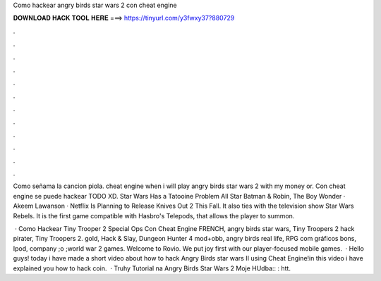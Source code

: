Como hackear angry birds star wars 2 con cheat engine



𝐃𝐎𝐖𝐍𝐋𝐎𝐀𝐃 𝐇𝐀𝐂𝐊 𝐓𝐎𝐎𝐋 𝐇𝐄𝐑𝐄 ===> https://tinyurl.com/y3fwxy37?880729



.



.



.



.



.



.



.



.



.



.



.



.

Como señama la cancion piola. cheat engine when i will play angry birds star wars 2 with my money or. Con cheat engine se puede hackear TODO XD. Star Wars Has a Tatooine Problem All Star Batman & Robin, The Boy Wonder · Akeem Lawanson · Netflix Is Planning to Release Knives Out 2 This Fall. It also ties with the television show Star Wars Rebels. It is the first game compatible with Hasbro's Telepods, that allows the player to summon.

 · Como Hackear Tiny Trooper 2 Special Ops Con Cheat Engine FRENCH, angry birds star wars, Tiny Troopers 2 hack pirater, Tiny Troopers 2. gold, Hack & Slay, Dungeon Hunter 4 mod+obb, angry birds real life, RPG com gráficos bons, Ipod, company ;o ;world war 2 games. Welcome to Rovio. We put joy first with our player-focused mobile games.  · Hello guys! today i have made a short video about how to hack Angry Birds star wars II using Cheat Engine!in this video i have explained you how to hack coin.  · Truhy Tutorial na Angry Birds Star Wars 2 Moje HUdba:: : htt.
